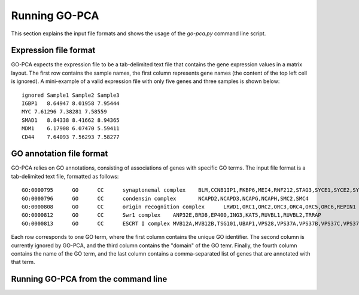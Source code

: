 Running GO-PCA
==============

This section explains the input file formats and shows the usage of the `go-pca.py` command line script.

Expression file format
----------------------

GO-PCA expects the expression file to be a tab-delimited text file that contains the gene expression values in a matrix layout. The first row contains the sample names, the first column represents gene names (the content of the top left cell is ignored). A mini-example of a valid expression file with only five genes and three samples is shown below:

::

    ignored Sample1 Sample2 Sample3
    IGBP1   8.64947 8.01958 7.95444
    MYC 7.61296 7.38281 7.58559
    SMAD1   8.84338 8.41662 8.94365
    MDM1    6.17908 6.07470 5.59411
    CD44    7.64093 7.56293 7.58277


GO annotation file format
-------------------------

GO-PCA relies on GO annotations, consisting of associations of genes with specific GO terms. The input file format is a tab-delimited text file, formatted as follows:

::
    
    GO:0000795      GO      CC      synaptonemal complex    BLM,CCNB1IP1,FKBP6,MEI4,RNF212,STAG3,SYCE1,SYCE2,SYCE3,SYCP2,TEX11,UBE2I
    GO:0000796      GO      CC      condensin complex       NCAPD2,NCAPD3,NCAPG,NCAPH,SMC2,SMC4
    GO:0000808      GO      CC      origin recognition complex      LRWD1,ORC1,ORC2,ORC3,ORC4,ORC5,ORC6,REPIN1
    GO:0000812      GO      CC      Swr1 complex    ANP32E,BRD8,EP400,ING3,KAT5,RUVBL1,RUVBL2,TRRAP
    GO:0000813      GO      CC      ESCRT I complex MVB12A,MVB12B,TSG101,UBAP1,VPS28,VPS37A,VPS37B,VPS37C,VPS37D

Each row corresponds to one GO term, where the first column contains the unique GO identifier. The second column is currently ignored by GO-PCA, and the third column contains the "domain" of the GO temr. Finally, the fourth column contains the name of the GO term, and the last column contains a comma-separated list of genes that are annotated with that term.


Running GO-PCA from the command line
------------------------------------

.. ".. code-block:: bash
    
    go-pca.py -g [gene_file] -a [annotation_file] -t [ontology_file] -e [expression_file] -o [output_file]

.. argparse::
   :ref: gopca.go_pca_objects.GOPCAArgumentParser
   :prog: go-pca.py
